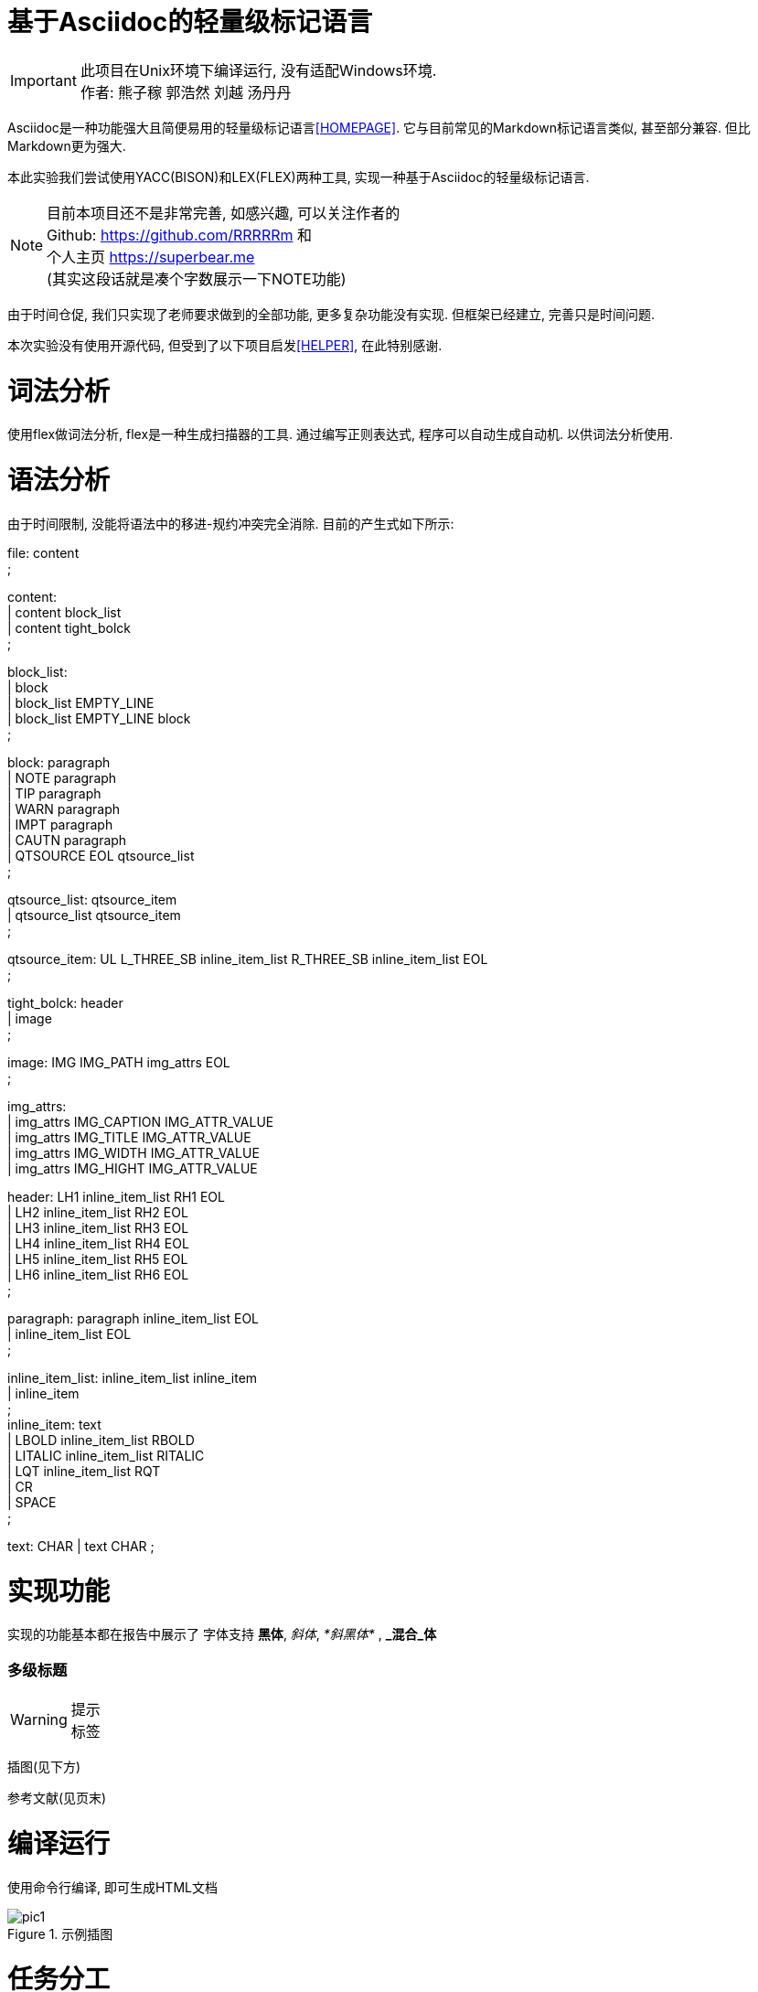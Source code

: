 = 基于Asciidoc的轻量级标记语言 =

IMPORTANT: 此项目在Unix环境下编译运行, 没有适配Windows环境. +
作者: 熊子稼 郭浩然 刘越 汤丹丹 

Asciidoc是一种功能强大且简便易用的轻量级标记语言<<HOMEPAGE>>. 它与目前常见的Markdown标记语言类似, 甚至部分兼容. 但比Markdown更为强大.

本此实验我们尝试使用YACC(BISON)和LEX(FLEX)两种工具, 实现一种基于Asciidoc的轻量级标记语言.

NOTE: 目前本项目还不是非常完善, 如感兴趣, 可以关注作者的 +
Github: https://github.com/RRRRRm 和 +
个人主页 https://superbear.me +
(其实这段话就是凑个字数展示一下NOTE功能)

由于时间仓促, 我们只实现了老师要求做到的全部功能, 更多复杂功能没有实现. 但框架已经建立, 完善只是时间问题.

本次实验没有使用开源代码, 但受到了以下项目启发<<HELPER>>, 在此特别感谢.

= 词法分析 =
使用flex做词法分析, flex是一种生成扫描器的工具. 通过编写正则表达式, 程序可以自动生成自动机. 以供词法分析使用.

= 语法分析 =
由于时间限制, 没能将语法中的移进-规约冲突完全消除. 目前的产生式如下所示:

file: content +
    ; +

content: +
       | content block_list +
       | content tight_bolck +
       ; +

block_list: +
          | block +
          | block_list EMPTY_LINE +
          | block_list EMPTY_LINE block +
          ; +

block: paragraph +
     | NOTE paragraph +
     | TIP paragraph +
     | WARN paragraph +
     | IMPT paragraph +
     | CAUTN paragraph +
     | QTSOURCE EOL qtsource_list +
     ; +

qtsource_list: qtsource_item +
             | qtsource_list qtsource_item +
             ; +

qtsource_item: UL L_THREE_SB inline_item_list R_THREE_SB inline_item_list EOL +
             ; +


tight_bolck: header +
           | image +
           ; +

image: IMG IMG_PATH img_attrs EOL +
     ; +

img_attrs: +
         | img_attrs IMG_CAPTION IMG_ATTR_VALUE +
         | img_attrs IMG_TITLE IMG_ATTR_VALUE +
         | img_attrs IMG_WIDTH IMG_ATTR_VALUE +
         | img_attrs IMG_HIGHT IMG_ATTR_VALUE +

header: LH1 inline_item_list RH1 EOL +
      | LH2 inline_item_list RH2 EOL +
      | LH3 inline_item_list RH3 EOL +
      | LH4 inline_item_list RH4 EOL +
      | LH5 inline_item_list RH5 EOL +
      | LH6 inline_item_list RH6 EOL +
      ; +


paragraph: paragraph inline_item_list EOL +
         | inline_item_list EOL +
         ; +

inline_item_list: inline_item_list inline_item  +
                | inline_item  +
                ; +
inline_item: text +
           | LBOLD inline_item_list RBOLD +
           | LITALIC inline_item_list RITALIC +
           | LQT inline_item_list RQT +
           | CR +
           | SPACE +
           ; +

text: CHAR  
    | text CHAR  
    ;

= 实现功能 =

实现的功能基本都在报告中展示了
字体支持 *黑体*, _斜体_, _*斜黑体*_ , *_混合_体*

=== 多级标题 ===

WARNING: 提示 +
标签

插图(见下方)

参考文献(见页末)


= 编译运行 =
使用命令行编译, 即可生成HTML文档

image::pic1.png[, title="示例插图"]

= 任务分工 =

熊子稼(201683080091)：代码实现 +
郭浩然(201683080082)：语法分析 +
刘越(201683080007)：软件测试 +
汤丹丹(201683080062)：编写文档 +


= 附注 =

[bibliography]
- [[[HOMEPAGE]]] Asciidoc项目官网在 http://asciidoc.org/ 上面有详细的介绍
- [[[HELPER]]] 开源项目LuoZhongYao/helper: 使用 yacc & flex ( flex & bison )实现markdown的解析 https://github.com/LuoZhongYao/helper
- [[[HELPER]]] 开源项目toshiya/my-markdown-parser: A sample app for lex and yacc practice.
